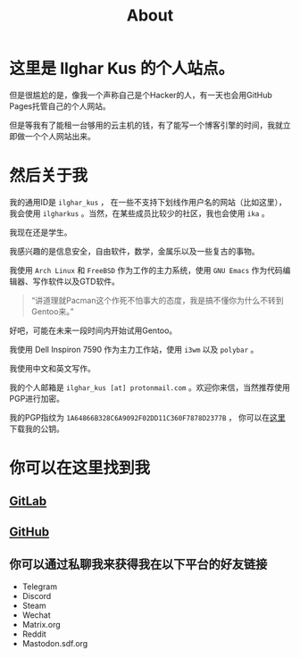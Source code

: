 #+TITLE:About
#+OPTIONS: num:0
* 这里是 Ilghar Kus 的个人站点。
但是很尴尬的是，像我一个声称自己是个Hacker的人，有一天也会用GitHub Pages托管自己的个人网站。

但是等我有了能租一台够用的云主机的钱，有了能写一个博客引擎的时间，我就立即做一个个人网站出来。

* 然后关于我
我的通用ID是 =ilghar_kus= ， 在一些不支持下划线作用户名的网站（比如这里），我会使用 =ilgharkus= 。当然，在某些成员比较少的社区，我也会使用 =ika= 。

我现在还是学生。

我感兴趣的是信息安全，自由软件，数学，金属乐以及一些复古的事物。

我使用 =Arch Linux= 和 =FreeBSD= 作为工作的主力系统，使用 =GNU Emacs= 作为代码编辑器、写作软件以及GTD软件。

#+BEGIN_QUOTE
“讲道理就Pacman这个作死不怕事大的态度，我是搞不懂你为什么不转到Gentoo来。”
#+END_QUOTE

好吧，可能在未来一段时间内开始试用Gentoo。

我使用 Dell Inspiron 7590 作为主力工作站，使用 =i3wm= 以及 =polybar= 。

我使用中文和英文写作。

我的个人邮箱是 =ilghar_kus [at] protonmail.com= 。欢迎你来信，当然推荐使用PGP进行加密。

我的PGP指纹为 =1A64866B328C6A9092F02DD11C360F7878D2377B= ， 你可以在[[./ilghar_kus.asc][这里]]下载我的公钥。

* 你可以在这里找到我
** [[https://gitlab.com/ilghar_kus][GitLab]]
** [[https://github.com/ilgharkus][GitHub]]
** 你可以通过私聊我来获得我在以下平台的好友链接
   - Telegram
   - Discord
   - Steam
   - Wechat
   - Matrix.org
   - Reddit
   - Mastodon.sdf.org
